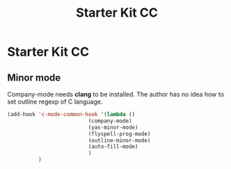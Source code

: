 #+TITLE: Starter Kit CC
#+OPTIONS: toc:nil num:nil ^:nil

* Starter Kit CC

** Minor mode
   
Company-mode needs *clang* to be installed.
The author has no idea how to set outline regexp of C language.

#+BEGIN_SRC emacs-lisp
(add-hook 'c-mode-common-hook '(lambda ()
                          (company-mode)
                          (yas-minor-mode)
                          (flyspell-prog-mode)
                          (outline-minor-mode)
                          (auto-fill-mode)
                          )
          )
#+END_SRC

